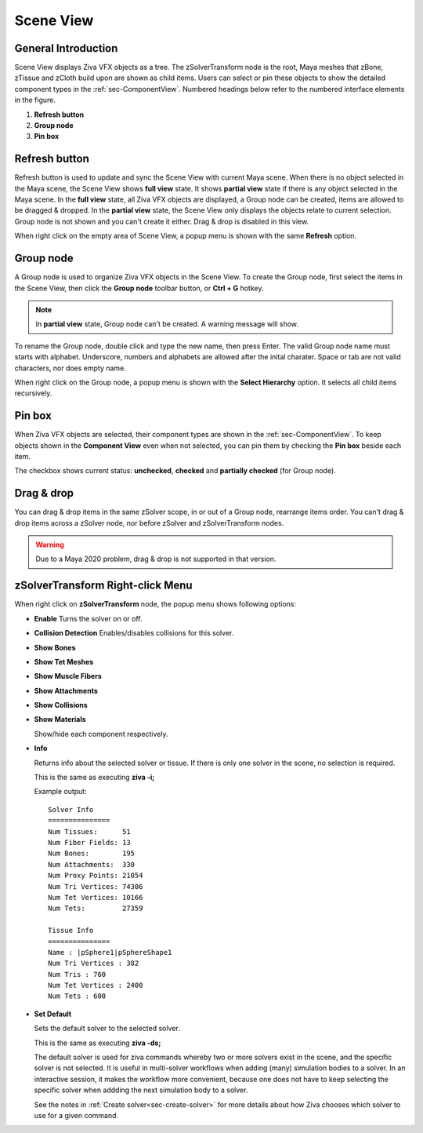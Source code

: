 .. _sec-SceneView:

Scene View
---------------

General Introduction
^^^^^^^^^^^^^^^^^^^^^^^^

Scene View displays Ziva VFX objects as a tree.
The zSolverTransform node is the root,
Maya meshes that zBone, zTissue and zCloth build upon are shown as child items.
Users can select or pin these objects to show the detailed component types in the :ref:`sec-ComponentView`.
Numbered headings below refer to the numbered interface elements in the figure.

.. image:: images/scene_view_interface.png

1. **Refresh button**
2. **Group node**
3. **Pin box**

Refresh button 
^^^^^^^^^^^^^^^^^^^^^^^^
Refresh button is used to update and sync the Scene View with current Maya scene.
When there is no object selected in the Maya scene, the Scene View shows **full view** state.
It shows **partial view** state if there is any object selected in the Maya scene.
In the **full view** state, all Ziva VFX objects are displayed, a Group node can be created,
items are allowed to be dragged & dropped.
In the **partial view** state, the Scene View only displays the objects relate to current selection.
Group node is not shown and you can't create it either.
Drag & drop is disabled in this view.

When right click on the empty area of Scene View, a popup menu is shown with the same **Refresh** option.

.. |group_icon| image:: images/out_group.png

Group node
^^^^^^^^^^^^
A Group node is used to organize Ziva VFX objects in the Scene View.
To create the Group node, first select the items in the Scene View,
then click the **Group node** |group_icon| toolbar button, or **Ctrl + G** hotkey.

.. note::
  In **partial view** state, Group node can't be created.
  A warning message will show.

To rename the Group node, double click and type the new name, then press Enter.
The valid Group node name must starts with alphabet.
Underscore, numbers and alphabets are allowed after the inital charater.
Space or tab are not valid characters, nor does empty name.

When right click on the Group node, a popup menu is shown with the **Select Hierarchy** option.
It selects all child items recursively.


Pin box
^^^^^^^^^^^^
When Ziva VFX objects are selected, their component types are shown in the :ref:`sec-ComponentView`.
To keep objects shown in the **Component View** even when not selected,
you can pin them by checking the **Pin box** beside each item.

The checkbox shows current status: **unchecked**, **checked** and **partially checked** (for Group node).


Drag & drop
^^^^^^^^^^^^
You can drag & drop items in the same zSolver scope, in or out of a Group node, rearrange items order.
You can't drag & drop items across a zSolver node, nor before zSolver and zSolverTransform nodes.

.. warning::
  Due to a Maya 2020 problem, drag & drop is not supported in that version.

zSolverTransform Right-click Menu
^^^^^^^^^^^^^^^^^^^^^^^^^^^^^^^^^^^^

.. image:: images/zSolverTM_popup_menu.png

When right click on **zSolverTransform** node, the popup menu shows following options:

* **Enable**
  Turns the solver on or off.

* **Collision Detection**
  Enables/disables collisions for this solver.
  
* **Show Bones**
* **Show Tet Meshes**
* **Show Muscle Fibers**
* **Show Attachments**
* **Show Collisions**
* **Show Materials**
  
  Show/hide each component respectively.

* **Info**
  
  Returns info about the selected solver or tissue.
  If there is only one solver in the scene, no selection is required.
  
  This is the same as executing **ziva -i;**
  
  Example output::

    Solver Info
    ===============
    Num Tissues:      51
    Num Fiber Fields: 13
    Num Bones:        195
    Num Attachments:  330
    Num Proxy Points: 21054
    Num Tri Vertices: 74306
    Num Tet Vertices: 10166
    Num Tets:         27359
    
    Tissue Info
    ===============
    Name : |pSphere1|pSphereShape1
    Num Tri Vertices : 382
    Num Tris : 760
    Num Tet Vertices : 2400
    Num Tets : 600

* **Set Default**
  
  Sets the default solver to the selected solver.
  
  This is the same as executing **ziva -ds;**
  
  The default solver is used for ziva commands whereby two or more solvers exist in the scene,
  and the specific solver is not selected.
  It is useful in multi-solver workflows when adding (many) simulation bodies to a solver.
  In an interactive session, it makes the workflow more convenient,
  because one does not have to keep selecting the specific solver
  when addding the next simulation body to a solver.
  
  See the notes in :ref:`Create solver<sec-create-solver>` for more details about how Ziva chooses which solver to use for a given command.
